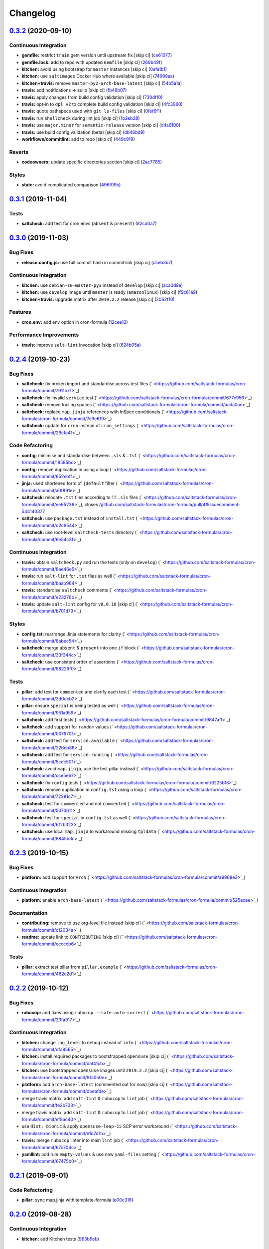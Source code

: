 
Changelog
=========

`0.3.2 <https://github.com/saltstack-formulas/cron-formula/compare/v0.3.1...v0.3.2>`_ (2020-09-10)
------------------------------------------------------------------------------------------------------

Continuous Integration
^^^^^^^^^^^^^^^^^^^^^^


* **gemfile:** restrict ``train`` gem version until upstream fix [skip ci] (\ `ce61077 <https://github.com/saltstack-formulas/cron-formula/commit/ce610777803fa67ce4e8aa4e01823741ec5844af>`_\ )
* **gemfile.lock:** add to repo with updated ``Gemfile`` [skip ci] (\ `269b49f <https://github.com/saltstack-formulas/cron-formula/commit/269b49f38a304cf7ca63ae889f178a939353accd>`_\ )
* **kitchen:** avoid using bootstrap for ``master`` instances [skip ci] (\ `0afa1b1 <https://github.com/saltstack-formulas/cron-formula/commit/0afa1b10d2a4325880cfeda7f716d2eaf82edb4b>`_\ )
* **kitchen:** use ``saltimages`` Docker Hub where available [skip ci] (\ `74999aa <https://github.com/saltstack-formulas/cron-formula/commit/74999aa17df28a7128058697f6b5f4a59ab468c6>`_\ )
* **kitchen+travis:** remove ``master-py2-arch-base-latest`` [skip ci] (\ `54b5a1a <https://github.com/saltstack-formulas/cron-formula/commit/54b5a1abaad6b8a650ad48d1cee807c486e53c0b>`_\ )
* **travis:** add notifications => zulip [skip ci] (\ `fb46b07 <https://github.com/saltstack-formulas/cron-formula/commit/fb46b0799e4084a8b22f77d0c5c6b2179e20be01>`_\ )
* **travis:** apply changes from build config validation [skip ci] (\ `730df10 <https://github.com/saltstack-formulas/cron-formula/commit/730df1087fe44b7bc40bd9e2530188cb9c6ffcca>`_\ )
* **travis:** opt-in to ``dpl v2`` to complete build config validation [skip ci] (\ `4fc3960 <https://github.com/saltstack-formulas/cron-formula/commit/4fc3960112929de84d546e3547ce81f9685c5687>`_\ )
* **travis:** quote pathspecs used with ``git ls-files`` [skip ci] (\ `0fef6f1 <https://github.com/saltstack-formulas/cron-formula/commit/0fef6f12230e018b8c0402c80a2f2c98a1280ef9>`_\ )
* **travis:** run ``shellcheck`` during lint job [skip ci] (\ `1b2eb28 <https://github.com/saltstack-formulas/cron-formula/commit/1b2eb285a5bb62c86d6e7e64ddd76ce85a709d2b>`_\ )
* **travis:** use ``major.minor`` for ``semantic-release`` version [skip ci] (\ `d4a6100 <https://github.com/saltstack-formulas/cron-formula/commit/d4a610094969d583621cdec3195652508fe0aace>`_\ )
* **travis:** use build config validation (beta) [skip ci] (\ `db46bd9 <https://github.com/saltstack-formulas/cron-formula/commit/db46bd9c9008fddc3681602cf559513df3ee1976>`_\ )
* **workflows/commitlint:** add to repo [skip ci] (\ `449c919 <https://github.com/saltstack-formulas/cron-formula/commit/449c919f14dc295883de17db7b5b42dea1c56a2b>`_\ )

Reverts
^^^^^^^


* **codeowners:** update specific directories section [skip ci] (\ `2ac7785 <https://github.com/saltstack-formulas/cron-formula/commit/2ac7785f6446abf26d8e9897e7a5898f5bb42d1b>`_\ )

Styles
^^^^^^


* **state:** avoid complicated comparison (\ `496f09b <https://github.com/saltstack-formulas/cron-formula/commit/496f09b2e1c2ba88d8df95ec0c0011fce0d4a7a7>`_\ )

`0.3.1 <https://github.com/saltstack-formulas/cron-formula/compare/v0.3.0...v0.3.1>`_ (2019-11-04)
------------------------------------------------------------------------------------------------------

Tests
^^^^^


* **saltcheck:** add test for cron envs (\ ``absent`` & ``present``\ ) (\ `82cd0a7 <https://github.com/saltstack-formulas/cron-formula/commit/82cd0a7f3a2f5d61397b6cfc9a45470477dc51cf>`_\ )

`0.3.0 <https://github.com/saltstack-formulas/cron-formula/compare/v0.2.4...v0.3.0>`_ (2019-11-03)
------------------------------------------------------------------------------------------------------

Bug Fixes
^^^^^^^^^


* **release.config.js:** use full commit hash in commit link [skip ci] (\ `c5eb3b7 <https://github.com/saltstack-formulas/cron-formula/commit/c5eb3b78bcfa635ca7a2df01c03e5b60b4ed2758>`_\ )

Continuous Integration
^^^^^^^^^^^^^^^^^^^^^^


* **kitchen:** use ``debian-10-master-py3`` instead of ``develop`` [skip ci] (\ `aca0d9e <https://github.com/saltstack-formulas/cron-formula/commit/aca0d9e437c951f798fe097415746218d84dea58>`_\ )
* **kitchen:** use ``develop`` image until ``master`` is ready (\ ``amazonlinux``\ ) [skip ci] (\ `f9c61a9 <https://github.com/saltstack-formulas/cron-formula/commit/f9c61a98593a90d5d4f5b0119a2f486fe70ea133>`_\ )
* **kitchen+travis:** upgrade matrix after ``2019.2.2`` release [skip ci] (\ `2062f10 <https://github.com/saltstack-formulas/cron-formula/commit/2062f10f947155b051ce93e7636cbd9bdb604a6c>`_\ )

Features
^^^^^^^^


* **cron.env:** add env option in cron-formula (\ `12cee12 <https://github.com/saltstack-formulas/cron-formula/commit/12cee122279fc0abe113d35d59b626e2f94913ae>`_\ )

Performance Improvements
^^^^^^^^^^^^^^^^^^^^^^^^


* **travis:** improve ``salt-lint`` invocation [skip ci] (\ `624b05a <https://github.com/saltstack-formulas/cron-formula/commit/624b05a180a0013c0973e271e382cc46cf12b9c5>`_\ )

`0.2.4 <https://github.com/saltstack-formulas/cron-formula/compare/v0.2.3...v0.2.4>`_ (2019-10-23)
------------------------------------------------------------------------------------------------------

Bug Fixes
^^^^^^^^^


* **saltcheck:** fix broken import and standardise across test files (\ ` <https://github.com/saltstack-formulas/cron-formula/commit/7911b71>`_\ )
* **saltcheck:** fix invalid ``service`` test (\ ` <https://github.com/saltstack-formulas/cron-formula/commit/677c956>`_\ )
* **saltcheck:** remove trailing spaces (\ ` <https://github.com/saltstack-formulas/cron-formula/commit/aada0ae>`_\ )
* **saltcheck:** replace ``map.jinja`` references with InSpec conditionals (\ ` <https://github.com/saltstack-formulas/cron-formula/commit/7e9e619>`_\ )
* **saltcheck:** update for ``cron`` instead of ``cron_settings`` (\ ` <https://github.com/saltstack-formulas/cron-formula/commit/26cfa4f>`_\ )

Code Refactoring
^^^^^^^^^^^^^^^^


* **config:** minimise and standardise between ``.sls`` & ``.tst`` (\ ` <https://github.com/saltstack-formulas/cron-formula/commit/18585bd>`_\ )
* **config:** remove duplication in using a loop (\ ` <https://github.com/saltstack-formulas/cron-formula/commit/652ebff>`_\ )
* **jinja:** used shortened form of ``|default`` filter (\ ` <https://github.com/saltstack-formulas/cron-formula/commit/a0f891e>`_\ )
* **saltcheck:** relocate ``.tst`` files according to 1:1 ``.sls`` files (\ ` <https://github.com/saltstack-formulas/cron-formula/commit/ee65236>`_\ ), closes `/github.com/saltstack-formulas/cron-formula/pull/4#issuecomment-544140377 <https://github.com//github.com/saltstack-formulas/cron-formula/pull/4/issues/issuecomment-544140377>`_
* **saltcheck:** use ``package.tst`` instead of ``install.tst`` (\ ` <https://github.com/saltstack-formulas/cron-formula/commit/d2c9544>`_\ )
* **saltcheck:** use root-level ``saltcheck-tests`` directory (\ ` <https://github.com/saltstack-formulas/cron-formula/commit/6e54c3f>`_\ )

Continuous Integration
^^^^^^^^^^^^^^^^^^^^^^


* **travis:** obtain ``saltcheck.py`` and run the tests (only on ``develop``\ ) (\ ` <https://github.com/saltstack-formulas/cron-formula/commit/8ae46e5>`_\ )
* **travis:** run ``salt-lint`` for ``.tst`` files as well (\ ` <https://github.com/saltstack-formulas/cron-formula/commit/baab964>`_\ )
* **travis:** standardise ``saltcheck`` comments (\ ` <https://github.com/saltstack-formulas/cron-formula/commit/e23276b>`_\ )
* **travis:** update ``salt-lint`` config for ``v0.0.10`` [skip ci] (\ ` <https://github.com/saltstack-formulas/cron-formula/commit/b701d79>`_\ )

Styles
^^^^^^


* **config.tst:** rearrange Jinja statements for clarity (\ ` <https://github.com/saltstack-formulas/cron-formula/commit/8abec54>`_\ )
* **saltcheck:** merge ``absent`` & ``present`` into one ``if`` block (\ ` <https://github.com/saltstack-formulas/cron-formula/commit/33f344c>`_\ )
* **saltcheck:** use consistent order of assertions (\ ` <https://github.com/saltstack-formulas/cron-formula/commit/88229f0>`_\ )

Tests
^^^^^


* **pillar:** add test for ``commented`` and clarify each test (\ ` <https://github.com/saltstack-formulas/cron-formula/commit/3d0dcb2>`_\ )
* **pillar:** ensure ``special`` is being tested as well (\ ` <https://github.com/saltstack-formulas/cron-formula/commit/951a959>`_\ )
* **saltcheck:** add first tests (\ ` <https://github.com/saltstack-formulas/cron-formula/commit/9847aff>`_\ )
* **saltcheck:** add support for ``random`` values (\ ` <https://github.com/saltstack-formulas/cron-formula/commit/007970f>`_\ )
* **saltcheck:** add test for ``service.available`` (\ ` <https://github.com/saltstack-formulas/cron-formula/commit/226eb88>`_\ )
* **saltcheck:** add test for ``service.running`` (\ ` <https://github.com/saltstack-formulas/cron-formula/commit/5cdc50f>`_\ )
* **saltcheck:** avoid ``map.jinja``\ , use the test pillar instead (\ ` <https://github.com/saltstack-formulas/cron-formula/commit/cce5e67>`_\ )
* **saltcheck:** fix ``config`` tests (\ ` <https://github.com/saltstack-formulas/cron-formula/commit/9225b18>`_\ )
* **saltcheck:** remove duplication in ``config.tst`` using a loop (\ ` <https://github.com/saltstack-formulas/cron-formula/commit/72281c7>`_\ )
* **saltcheck:** test for ``commented`` and not ``commented`` (\ ` <https://github.com/saltstack-formulas/cron-formula/commit/5070611>`_\ )
* **saltcheck:** test for ``special`` in ``config.tst`` as well (\ ` <https://github.com/saltstack-formulas/cron-formula/commit/6f2b323>`_\ )
* **saltcheck:** use local ``map.jinja`` to workaround missing ``tpldata`` (\ ` <https://github.com/saltstack-formulas/cron-formula/commit/8845b3c>`_\ )

`0.2.3 <https://github.com/saltstack-formulas/cron-formula/compare/v0.2.2...v0.2.3>`_ (2019-10-15)
------------------------------------------------------------------------------------------------------

Bug Fixes
^^^^^^^^^


* **platform:** add support for ``Arch`` (\ ` <https://github.com/saltstack-formulas/cron-formula/commit/a9968e3>`_\ )

Continuous Integration
^^^^^^^^^^^^^^^^^^^^^^


* **platform:** enable ``arch-base-latest`` (\ ` <https://github.com/saltstack-formulas/cron-formula/commit/525ecee>`_\ )

Documentation
^^^^^^^^^^^^^


* **contributing:** remove to use org-level file instead [skip ci] (\ ` <https://github.com/saltstack-formulas/cron-formula/commit/c12034a>`_\ )
* **readme:** update link to ``CONTRIBUTING`` [skip ci] (\ ` <https://github.com/saltstack-formulas/cron-formula/commit/eccccb6>`_\ )

Tests
^^^^^


* **pillar:** extract test pillar from ``pillar.example`` (\ ` <https://github.com/saltstack-formulas/cron-formula/commit/482e2d1>`_\ )

`0.2.2 <https://github.com/saltstack-formulas/cron-formula/compare/v0.2.1...v0.2.2>`_ (2019-10-12)
------------------------------------------------------------------------------------------------------

Bug Fixes
^^^^^^^^^


* **rubocop:** add fixes using ``rubocop --safe-auto-correct`` (\ ` <https://github.com/saltstack-formulas/cron-formula/commit/23fa917>`_\ )

Continuous Integration
^^^^^^^^^^^^^^^^^^^^^^


* **kitchen:** change ``log_level`` to ``debug`` instead of ``info`` (\ ` <https://github.com/saltstack-formulas/cron-formula/commit/dfa8565>`_\ )
* **kitchen:** install required packages to bootstrapped ``opensuse`` [skip ci] (\ ` <https://github.com/saltstack-formulas/cron-formula/commit/daf41cb>`_\ )
* **kitchen:** use bootstrapped ``opensuse`` images until ``2019.2.2`` [skip ci] (\ ` <https://github.com/saltstack-formulas/cron-formula/commit/91a050e>`_\ )
* **platform:** add ``arch-base-latest`` (commented out for now) [skip ci] (\ ` <https://github.com/saltstack-formulas/cron-formula/commit/dbeafde>`_\ )
* merge travis matrix, add ``salt-lint`` & ``rubocop`` to ``lint`` job (\ ` <https://github.com/saltstack-formulas/cron-formula/commit/fe3b733>`_\ )
* merge travis matrix, add ``salt-lint`` & ``rubocop`` to ``lint`` job (\ ` <https://github.com/saltstack-formulas/cron-formula/commit/ef8ac40>`_\ )
* use ``dist: bionic`` & apply ``opensuse-leap-15`` SCP error workaround (\ ` <https://github.com/saltstack-formulas/cron-formula/commit/e1d7d1b>`_\ )
* **travis:** merge ``rubocop`` linter into main ``lint`` job (\ ` <https://github.com/saltstack-formulas/cron-formula/commit/67c704c>`_\ )
* **yamllint:** add rule ``empty-values`` & use new ``yaml-files`` setting (\ ` <https://github.com/saltstack-formulas/cron-formula/commit/67475b0>`_\ )

`0.2.1 <https://github.com/saltstack-formulas/cron-formula/compare/v0.2.0...v0.2.1>`_ (2019-09-01)
------------------------------------------------------------------------------------------------------

Code Refactoring
^^^^^^^^^^^^^^^^


* **pillar:** sync map.jinja with template-formula (\ `e00c316 <https://github.com/saltstack-formulas/cron-formula/commit/e00c316>`_\ )

`0.2.0 <https://github.com/saltstack-formulas/cron-formula/compare/v0.1.0...v0.2.0>`_ (2019-08-28)
------------------------------------------------------------------------------------------------------

Continuous Integration
^^^^^^^^^^^^^^^^^^^^^^


* **kitchen:** add Kitchen tests (\ `963b5eb <https://github.com/saltstack-formulas/cron-formula/commit/963b5eb>`_\ )

Features
^^^^^^^^


* **semantic-release:** add semantic-release (\ `6002c8f <https://github.com/saltstack-formulas/cron-formula/commit/6002c8f>`_\ )
